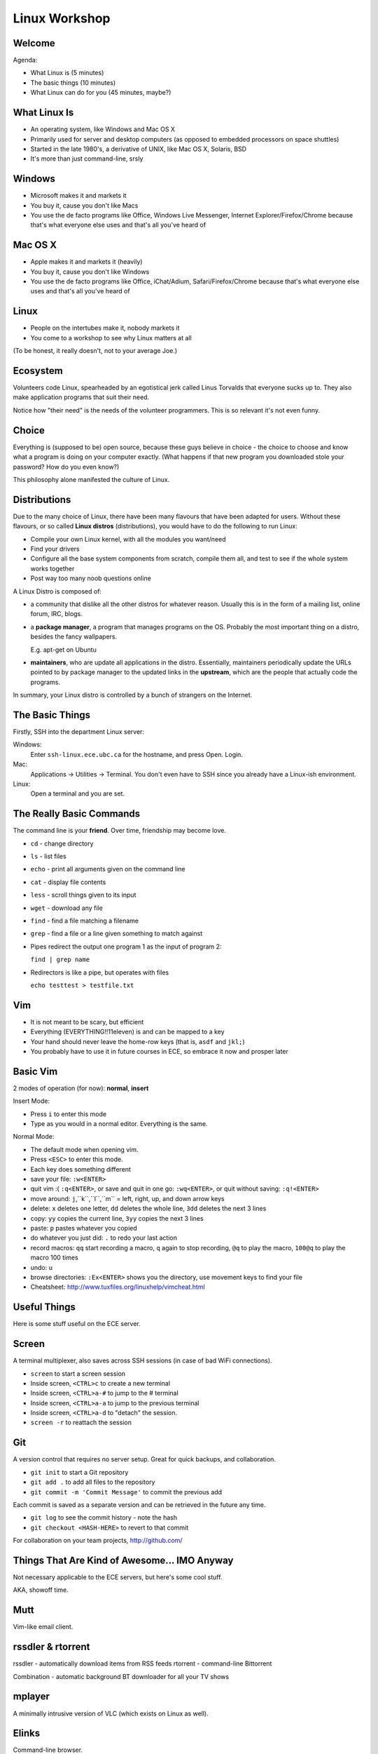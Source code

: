 ==============
Linux Workshop
==============

.. raw:: pdf

    PageBreak

Welcome
-------

Agenda:

- What Linux is (5 minutes)
- The basic things (10 minutes)
- What Linux can do for you (45 minutes, maybe?)

What Linux Is
-------------

- An operating system, like Windows and Mac OS X
- Primarily used for server and desktop computers (as opposed to embedded
  processors on space shuttles)
- Started in the late 1980's, a derivative of UNIX, like Mac OS X, Solaris, BSD
- It's more than just command-line, srsly

Windows
-------

- Microsoft makes it and markets it
- You buy it, cause you don't like Macs
- You use the de facto programs like Office, Windows Live Messenger, Internet
  Explorer/Firefox/Chrome because that's what everyone else uses and that's all
  you've heard of

Mac OS X
--------

- Apple makes it and markets it (heavily)
- You buy it, cause you don't like Windows
- You use the de facto programs like Office, iChat/Adium, Safari/Firefox/Chrome
  because that's what everyone else uses and that's all you've heard of

Linux
-----

- People on the intertubes make it, nobody markets it
- You come to a workshop to see why Linux matters at all

(To be honest, it really doesn't, not to your average Joe.)

Ecosystem
---------

Volunteers code Linux, spearheaded by an egotistical jerk called Linus Torvalds
that everyone sucks up to. They also make application programs that suit their
need.

Notice how "their need" is the needs of the volunteer programmers. This is so
relevant it's not even funny.

Choice
------

Everything is (supposed to be) open source, because these guys believe in choice
- the choice to choose and know what a program is doing on your computer
exactly. (What happens if that new program you downloaded stole your password?
How do you even know?)

This philosophy alone manifested the culture of Linux.

Distributions
-------------

Due to the many choice of Linux, there have been many flavours that have been
adapted for users. Without these flavours, or so called **Linux distros**
(distributions), you would have to do the following to run Linux:

- Compile your own Linux kernel, with all the modules you want/need
- Find your drivers
- Configure all the base system components from scratch, compile them all, and
  test to see if the whole system works together
- Post way too many noob questions online

.. raw:: pdf

    PageBreak

A Linux Distro is composed of:

- a community that dislike all the other distros for whatever reason. Usually
  this is in the form of a mailing list, online forum, IRC, blogs.

- a **package manager**, a program that manages programs on the OS. Probably the
  most important thing on a distro, besides the fancy wallpapers.

  E.g. apt-get on Ubuntu

- **maintainers**, who are update all applications in the distro. Essentially,
  maintainers periodically update the URLs pointed to by package manager to the
  updated links in the **upstream**, which are the people that actually code the
  programs.

.. raw:: pdf

    PageBreak

In summary, your Linux distro is controlled by a bunch of strangers on the
Internet.

The Basic Things
----------------

Firstly, SSH into the department Linux server:

Windows:
    Enter ``ssh-linux.ece.ubc.ca`` for the hostname, and press Open. Login.

Mac:
    Applications -> Utilities -> Terminal. You don't even have to SSH since you
    already have a Linux-ish environment.

Linux:
    Open a terminal and you are set.

The Really Basic Commands
-------------------------

The command line is your **friend**. Over time, friendship may become love.

- ``cd`` - change directory
- ``ls`` - list files
- ``echo`` - print all arguments given on the command line
- ``cat`` - display file contents
- ``less`` - scroll things given to its input
- ``wget`` - download any file
- ``find`` - find a file matching a filename
- ``grep`` - find a file or a line given something to match against
- Pipes redirect the output one program 1 as the input of program 2:

  ``find | grep name``

- Redirectors is like a pipe, but operates with files

  ``echo testtest > testfile.txt``

Vim
---

- It is not meant to be scary, but efficient
- Everything (EVERYTHING!!11eleven) is and can be mapped to a key
- Your hand should never leave the home-row keys (that is, ``asdf`` and
  ``jkl;``)
- You probably have to use it in future courses in ECE, so embrace it now and
  prosper later

Basic Vim
---------

2 modes of operation (for now): **normal**, **insert**

Insert Mode:

- Press ``i`` to enter this mode
- Type as you would in a normal editor. Everything is the same.

.. raw:: pdf

    PageBreak

Normal Mode:

- The default mode when opening vim.
- Press ``<ESC>`` to enter this mode.
- Each key does something different

- save your file: ``:w<ENTER>``
- quit vim :( ``:q<ENTER>``, or save and quit in one go: ``:wq<ENTER>``, or
  quit without saving: ``:q!<ENTER>``
- move around: ``j``,``k``,``l``,``m`` = left, right, up, and down arrow keys
- delete: ``x`` deletes one letter, ``dd`` deletes the whole line, ``3dd``
  deletes the next 3 lines
- copy: ``yy`` copies the current line, ``3yy`` copies the next 3 lines
- paste: ``p`` pastes whatever you copied
- do whatever you just did: ``.`` to redo your last action
- record macros: ``qq`` start recording a macro, ``q`` again to stop
  recording, ``@q`` to play the macro, ``100@q`` to play the macro 100
  times
- undo: ``u``
- browse directories: ``:Ex<ENTER>`` shows you the directory, use movement keys to
  find your file

- Cheatsheet: http://www.tuxfiles.org/linuxhelp/vimcheat.html

Useful Things
-------------

Here is some stuff useful on the ECE server.

Screen
------

A terminal multiplexer, also saves across SSH sessions (in case of bad WiFi
connections).

- ``screen`` to start a screen session
- Inside screen, ``<CTRL>c`` to create a new terminal
- Inside screen, ``<CTRL>a-#`` to jump to the # terminal
- Inside screen, ``<CTRL>a-a`` to jump to the previous terminal
- Inside screen, ``<CTRL>a-d`` to "detach" the session.
- ``screen -r`` to reattach the session

Git
---

A version control that requires no server setup. Great for quick backups, and
collaboration.

- ``git init`` to start a Git repository
- ``git add .`` to add all files to the repository
- ``git commit -m 'Commit Message'`` to commit the previous add

Each commit is saved as a separate version and can be retrieved in the future
any time.

- ``git log`` to see the commit history - note the hash
- ``git checkout <HASH-HERE>`` to revert to that commit

For collaboration on your team projects, http://github.com/

Things That Are Kind of Awesome... IMO Anyway
---------------------------------------------

Not necessary applicable to the ECE servers, but here's some cool stuff.

AKA, showoff time.

Mutt
----

Vim-like email client.

rssdler & rtorrent
------------------

rssdler - automatically download items from RSS feeds
rtorrent - command-line Bittorrent

Combination - automatic background BT downloader for all your TV shows

mplayer
-------

A minimally intrusive version of VLC (which exists on Linux as well).

Elinks
------

Command-line browser.

Why? :/

slimrat
-------

Automatic downloader for Rapidshare, Megaupload, DepositFiles, MediaFire,
Youtube, blah blah blah.

Command-line and GUI options available.

Vimperator
----------

Firefox extension to make your Firefox act like Vim, get rid of your mouse
entirely.

Tiling Window Managers
----------------------

Automatic management of your windows, so you don't have to drag stuff around all
the time.

Python
------

A general purpose programming language. Easy to pick up, and has lots of
possibilities, especially in combination with other tools:

- Sync Gmail contacts to local email contacts (since Google uses Python and
  provides libraries for Python)
- Automatically transcode music to lower bit-rate with ``ffmpeg`` and copy when
  iPod/MP3 player is plugged in. Yes, iPods work on Linux. Surprise!
- Generate 200 name tags for the IEEE Think Engineering event with
  ``imagemagick``, a command-line based Photoshop-ish kind of thing.
- Automatically dial to Pizza Hut with Skype, and use ``festival`` to convert
  text to voice and order pizza to your house... for whatever reason.

In Summary
----------

The benefit of using Linux as a desktop computer:

- Get to know the workings of your computer better, since every component of
  the OS is exposed to you
- Be more efficient at everything
- Gain some competitive edge compared to using just Windows/Mac

.. raw:: pdf

    PageBreak

To make the best of Linux, you need to

- Pick a distro. Ubuntu isn't as god awful as I claim it to be.
- Pick a development environment. GNOME, KDE, tiling window manager, just a raw
  terminal, whatever
- Pick your editor: Vim or Emacs, there really is no other choice if you want to
  be efficient.
- Pick your primary scripting language and learn it well. I suggest Python, but
  there's Bash, Perl (please do not pick this), Ruby, Tcl, PHP (not this one
  either please), Lua, Lisp, Scheme, Haskell.
- Discover new and useful programs on Linux.

It's all about choice.
